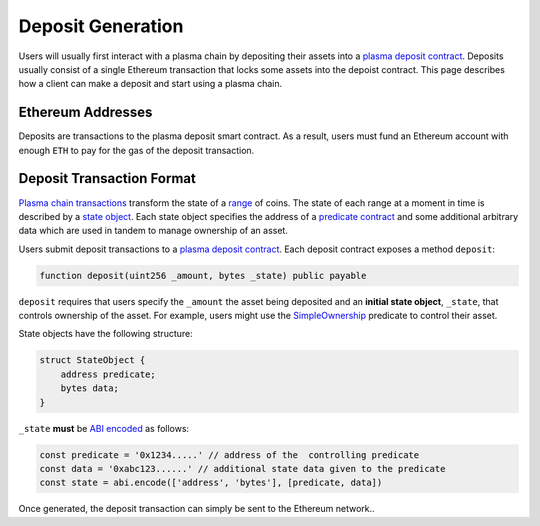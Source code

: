 ##################
Deposit Generation
##################
Users will usually first interact with a plasma chain by depositing their assets into a `plasma deposit contract`_. Deposits usually consist of a single Ethereum transaction that locks some assets into the depoist contract. This page describes how a client can make a deposit and start using a plasma chain.

******************
Ethereum Addresses
******************
Deposits are transactions to the plasma deposit smart contract. As a result, users must fund an Ethereum account with enough ``ETH`` to pay for the gas of the deposit transaction.

**************************
Deposit Transaction Format
**************************
`Plasma chain transactions`_ transform the state of a `range`_ of coins. The state of each range at a moment in time is described by a `state object`_. Each state object specifies the address of a `predicate contract`_ and some additional arbitrary data which are used in tandem to manage ownership of an asset.

Users submit deposit transactions to a `plasma deposit contract`_. Each deposit contract exposes a method ``deposit``:

.. code-block:: solidity

   function deposit(uint256 _amount, bytes _state) public payable

``deposit`` requires that users specify the ``_amount`` the asset being deposited and an **initial state object**, ``_state``, that controls ownership of the asset. For example, users might use the `SimpleOwnership`_ predicate to control their asset.

State objects have the following structure:

.. code-block:: solidity

   struct StateObject {
       address predicate;
       bytes data;
   }

``_state`` **must** be `ABI encoded`_ as follows:

.. code-block:: typescript

   const predicate = '0x1234.....' // address of the  controlling predicate 
   const data = '0xabc123......' // additional state data given to the predicate
   const state = abi.encode(['address', 'bytes'], [predicate, data])

Once generated, the deposit transaction can simply be sent to the Ethereum network..


.. _`plasma deposit contract`: TODO
.. _`plasma chain transactions`: TODO
.. _`range`: TODO
.. _`state object`: TODO
.. _`predicate contract`: TODO
.. _`SimpleOwnership`: TODO
.. _`ABI encoded`: https://solidity.readthedocs.io/en/v0.5.8/abi-spec.html
